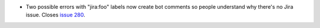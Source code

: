 .. A new scriv changelog fragment.

- Two possible errors with "jira:foo" labels now create bot comments so people
  understand why there's no Jira issue. Closes `issue 280`_.

.. _issue 280: https://github.com/openedx/openedx-webhooks/issues/280
